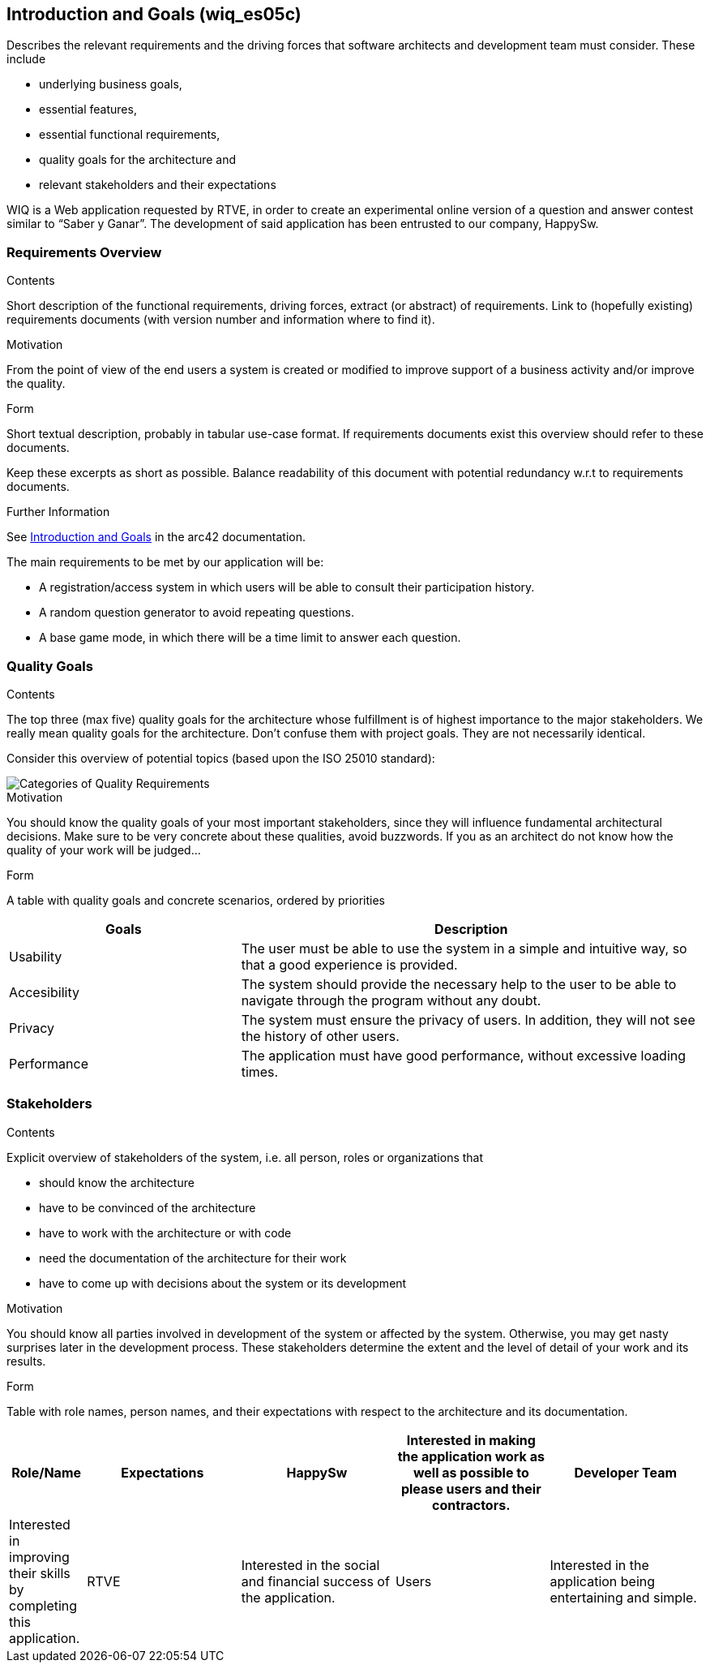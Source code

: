 ifndef::imagesdir[:imagesdir: ../images]

[[section-introduction-and-goals]]
== Introduction and Goals (wiq_es05c)

[role="arc42help"]
****
Describes the relevant requirements and the driving forces that software architects and development team must consider. 
These include

* underlying business goals, 
* essential features, 
* essential functional requirements, 
* quality goals for the architecture and
* relevant stakeholders and their expectations
****

WIQ is a Web application requested by RTVE, in order to create an experimental online version of a question and
answer contest similar to “Saber y Ganar”. 
The development of said application has been entrusted to our company, HappySw.

=== Requirements Overview

[role="arc42help"]
****
.Contents
Short description of the functional requirements, driving forces, extract (or abstract)
of requirements. Link to (hopefully existing) requirements documents
(with version number and information where to find it).

.Motivation
From the point of view of the end users a system is created or modified to
improve support of a business activity and/or improve the quality.

.Form
Short textual description, probably in tabular use-case format.
If requirements documents exist this overview should refer to these documents.

Keep these excerpts as short as possible. Balance readability of this document with potential redundancy w.r.t to requirements documents.


.Further Information

See https://docs.arc42.org/section-1/[Introduction and Goals] in the arc42 documentation.

****

The main requirements to be met by our application will be:

* A registration/access system in which users will be able to consult their participation history.
* A random question generator to avoid repeating questions.
* A base game mode, in which there will be a time limit to answer each question.

=== Quality Goals

[role="arc42help"]
****
.Contents
The top three (max five) quality goals for the architecture whose fulfillment is of highest importance to the major stakeholders. 
We really mean quality goals for the architecture. Don't confuse them with project goals.
They are not necessarily identical.

Consider this overview of potential topics (based upon the ISO 25010 standard):

image::01_2_iso-25010-topics-EN.drawio.png["Categories of Quality Requirements"]

.Motivation
You should know the quality goals of your most important stakeholders, since they will influence fundamental architectural decisions. 
Make sure to be very concrete about these qualities, avoid buzzwords.
If you as an architect do not know how the quality of your work will be judged...

.Form
A table with quality goals and concrete scenarios, ordered by priorities
****

[options="header",cols="1,2"]
|===
|Goals | Description
| Usability | The user must be able to use the system in a simple and intuitive way, so that a good experience is provided.
| Accesibility | The system should provide the necessary help to the user to be able to navigate through the program without any doubt.
| Privacy | The system must ensure the privacy of users. In addition, they will not see the history of other users.
| Performance | The application must have good performance, without excessive loading times.
|===

=== Stakeholders

[role="arc42help"]
****
.Contents
Explicit overview of stakeholders of the system, i.e. all person, roles or organizations that

* should know the architecture
* have to be convinced of the architecture
* have to work with the architecture or with code
* need the documentation of the architecture for their work
* have to come up with decisions about the system or its development

.Motivation
You should know all parties involved in development of the system or affected by the system.
Otherwise, you may get nasty surprises later in the development process.
These stakeholders determine the extent and the level of detail of your work and its results.

.Form
Table with role names, person names, and their expectations with respect to the architecture and its documentation.
****

[options="header",cols="1,2,2,2,2"]
|===
|Role/Name | Expectations
| HappySw | Interested in making the application work as well as possible to please users and their contractors.
| Developer Team | Interested in improving their skills by completing this application.
| RTVE | Interested in the social and financial success of the application.
| Users | Interested in the application being entertaining and simple.
|===
